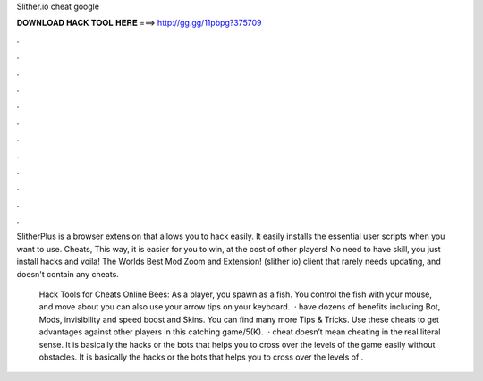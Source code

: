 Slither.io cheat google



𝐃𝐎𝐖𝐍𝐋𝐎𝐀𝐃 𝐇𝐀𝐂𝐊 𝐓𝐎𝐎𝐋 𝐇𝐄𝐑𝐄 ===> http://gg.gg/11pbpg?375709



.



.



.



.



.



.



.



.



.



.



.



.

SlitherPlus is a browser extension that allows you to hack  easily. It easily installs the essential user scripts when you want to use.  Cheats, This way, it is easier for you to win, at the cost of other players! No need to have skill, you just install hacks and voila! The Worlds Best  Mod Zoom and Extension! (slither io) client that rarely needs updating, and doesn't contain any cheats.

 Hack Tools for Cheats Online Bees: As a player, you spawn as a fish. You control the fish with your mouse, and move about you can also use your arrow tips on your keyboard.  ·  have dozens of benefits including  Bot,  Mods, invisibility and speed boost and  Skins. You can find many more  Tips & Tricks. Use these cheats to get advantages against other players in this catching game/5(K).  ·  cheat doesn’t mean cheating in the real literal sense. It is basically the hacks or the bots that helps you to cross over the levels of the game easily without obstacles. It is basically the hacks or the bots that helps you to cross over the levels of .
